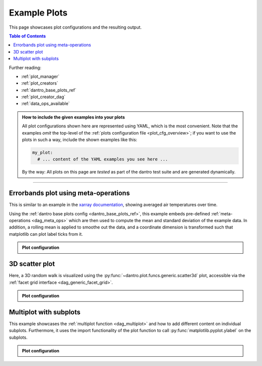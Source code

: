 .. _plot_examples:

Example Plots
=============

This page showcases plot configurations and the resulting output.

.. contents:: Table of Contents
    :local:
    :depth: 2

Further reading:

- :ref:`plot_manager`
- :ref:`plot_creators`
- :ref:`dantro_base_plots_ref`
- :ref:`plot_creator_dag`
- :ref:`data_ops_available`


.. admonition:: How to include the given examples into your plots
    :class: dropdown

    All plot configurations shown here are represented using YAML, which is the most convenient.
    Note that the examples *omit* the top-level of the :ref:`plots configuration file <plot_cfg_overview>`; if you want to use the plots in such a way, include the shown examples like this:

    .. code-block:: yaml

        my_plot:
          # ... content of the YAML examples you see here ...

    By the way: All plots on this page are *tested* as part of the dantro test suite and are generated dynamically.

.. todo::

    Describe how to generate the test data.


----


Errorbands plot using meta-operations
-------------------------------------
This is similar to an example in the `xarray documentation <https://docs.xarray.dev/en/stable/examples/area_weighted_temperature.html>`__, showing averaged air temperatures over time.

Using the :ref:`dantro base plots config <dantro_base_plots_ref>`, this example embeds pre-defined :ref:`meta-operations <dag_meta_ops>` which are then used to compute the mean and standard deviation of the example data.
In addition, a rolling mean is applied to smoothe out the data, and a coordinate dimension is transformed such that matplotlib can plot label ticks from it.

.. image:: ../_static/_gen/plots/doc_examples_errorbars.pdf
    :target: ../_static/_gen/plots/doc_examples_errorbars.pdf
    :width: 90%
    :alt: Errorbars plot example with air temperature data

.. admonition:: Plot configuration
    :class: dropdown

    .. literalinclude:: ../../tests/cfg/dag_plots.yml
        :language: yaml
        :dedent: 6
        :start-after: ### Start -- errorbars_example
        :end-before: ### End ---- errorbars_example


3D scatter plot
---------------
Here, a 3D random walk is visualized using the :py:func:`~dantro.plot.funcs.generic.scatter3d` plot, accessible via the :ref:`facet grid interface <dag_generic_facet_grid>`.

.. image:: ../_static/_gen/plots/doc_examples_scatter3d.pdf
    :target: ../_static/_gen/plots/doc_examples_scatter3d.pdf
    :width: 90%
    :alt: 3D scatter plot example of a random walk

.. admonition:: Plot configuration
    :class: dropdown

    .. literalinclude:: ../../tests/cfg/dag_plots.yml
        :language: yaml
        :dedent: 6
        :start-after: ### Start -- scatter3d_example
        :end-before: ### End ---- scatter3d_example


Multiplot with subplots
-----------------------
This example showcases the :ref:`multiplot function <dag_multiplot>` and how to add different content on individual subplots.
Furthermore, it uses the import functionality of the plot function to call :py:func:`matplotlib.pyplot.ylabel` on the subplots.

.. image:: ../_static/_gen/plots/doc_examples_multiplot_subplots.pdf
    :target: ../_static/_gen/plots/doc_examples_multiplot_subplots.pdf
    :width: 90%
    :alt: Multiplot plot example with subplots and artificial time series data

.. admonition:: Plot configuration
    :class: dropdown

    .. literalinclude:: ../../tests/cfg/dag_plots.yml
        :language: yaml
        :dedent: 6
        :start-after: ### Start -- multiplot_subplots
        :end-before: ### End ---- multiplot_subplots
